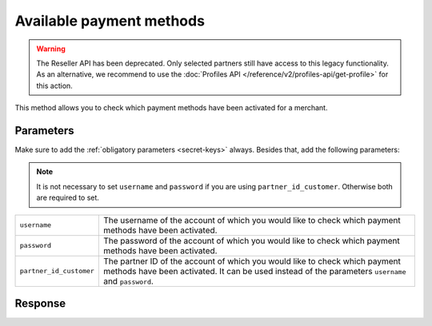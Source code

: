 Available payment methods
=========================
.. api-name:: Reseller API
   :version: 1

.. warning:: The Reseller API has been deprecated. Only selected partners still have access to this legacy functionality.
             As an alternative, we recommend to use the :doc:`Profiles API </reference/v2/profiles-api/get-profile>` for
             this action.

.. endpoint::
   :method: POST
   :url: https://www.mollie.com/api/reseller/v1/available-payment-methods

This method allows you to check which payment methods have been activated for a merchant.

Parameters
----------
Make sure to add the :ref:`obligatory parameters <secret-keys>` always. Besides that, add the following
parameters:

.. note:: It is not necessary to set ``username`` and ``password`` if you are using ``partner_id_customer``. Otherwise
          both are required to set.

.. list-table::
   :widths: auto

   * - ``username``

       .. type:: string

     - The username of the account of which you would like to check which payment methods have been activated.

   * - ``password``

       .. type:: string

     - The password of the account of which you would like to check which payment methods have been activated.

   * - ``partner_id_customer``

       .. type:: string

     - The partner ID of the account of which you would like to check which payment methods have been activated. It can
       be used instead of the parameters ``username`` and ``password``.

Response
--------
.. code-block:: none
   :linenos:

   HTTP/1.1 200 OK
   Content-Type: application/xml; charset=utf-8

   <?xml version="1.0"?>
    <response>
        <success>true</success>
         <resultcode>10</resultcode>
         <resultmessage>Customer has the following payment services available.</resultmessage>
         <services>
            <ivr>true</ivr>
            <psms>true</psms>
            <ideal>false</ideal>
            <paysafecard>true</paysafecard>
            <creditcard>false</creditcard>
            <mistercash>false</mistercash>
         </services>
    </response>
